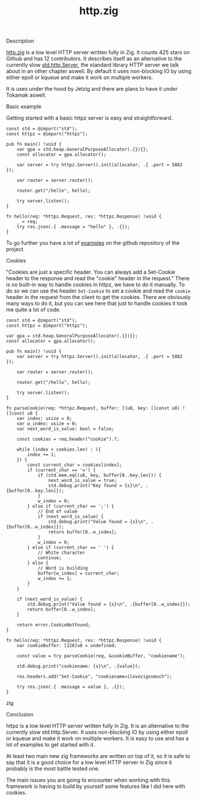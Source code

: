 #+title: http.zig
#+weight: 3
#+hugo_cascade_type: docs

**** Description
[[https://github.com/karlseguin/http.zig][http.zig]] is a low level HTTP server written fully in Zig. It counts 425 stars on Github and has 12 contributors. It describes itself as an alternative to the currently slow [[https://ziglang.org/documentation/master/std/#std.http.Server][std.http.Server]], the standard library HTTP server we talk about in an other chapter aswell.
By default it uses non-blocking IO by using either epoll or kqueue and make it work on multiple workers.

It is uses under the hood by Jetzig and there are plans to have it under Tokamak aswell.

**** Basic example
Getting started with a basic httpz server is easy and straightforward.
#+begin_src zig
  const std = @import("std");
  const httpz = @import("httpz");
  
  pub fn main() !void {
      var gpa = std.heap.GeneralPurposeAllocator(.{}){};
      const allocator = gpa.allocator();
  
      var server = try httpz.Server().init(allocator, .{ .port = 5882 });
  
      var router = server.router();
  
      router.get("/hello", hello);
  
      try server.listen();
  }
  
  fn hello(req: *httpz.Request, res: *httpz.Response) !void {
      _ = req;
      try res.json(.{ .message = "hello" }, .{});
  }
#+end_src

To go further you have a lot of [[https://github.com/karlseguin/http.zig?tab=readme-ov-file#complex-use-case-1---shared-global-data][examples]] on the github repository of the project.

**** Cookies
"Cookies are just a specific header. You can always add a Set-Cookie header to the response and read the "cookie" header in the request."
There is no built-in way to handle cookies in httpz, we have to do it manually.
To do so we can use the header =Set-Cookie= to set a cookie and read the =cookie= header in the request from the client to get the cookies.
There are obviously many ways to do it, but you can see here that just to handle cookies it took me quite a lot of code.

#+begin_src zig
  const std = @import("std");
  const httpz = @import("httpz");
  
  var gpa = std.heap.GeneralPurposeAllocator(.{}){};
  const allocator = gpa.allocator();
  
  pub fn main() !void {
      var server = try httpz.Server().init(allocator, .{ .port = 5882 });
  
      var router = server.router();
  
      router.get("/hello", hello);
  
      try server.listen();
  }
  
  fn parseCookie(req: *httpz.Request, buffer: []u8, key: []const u8) ![]const u8 {
      var index: usize = 0;
      var w_index: usize = 0;
      var next_word_is_value: bool = false;
  
      const cookies = req.header("cookie").?;
  
      while (index < cookies.len) : ({
          index += 1;
      }) {
          const current_char = cookies[index];
          if (current_char == '=') {
              if (std.mem.eql(u8, key, buffer[0..key.len])) {
                  next_word_is_value = true;
                  std.debug.print("Key found = {s}\n", .{buffer[0..key.len]});
              }
              w_index = 0;
          } else if (current_char == ';') {
              // End of value
              if (next_word_is_value) {
                  std.debug.print("Value found = {s}\n", .{buffer[0..w_index]});
                  return buffer[0..w_index];
              }
              w_index = 0;
          } else if (current_char == ' ') {
              // White character
              continue;
          } else {
              // Word is building
              buffer[w_index] = current_char;
              w_index += 1;
          }
      }
  
      if (next_word_is_value) {
          std.debug.print("Value found = {s}\n", .{buffer[0..w_index]});
          return buffer[0..w_index];
      }
  
      return error.CookieNotFound;
  }
  
  fn hello(req: *httpz.Request, res: *httpz.Response) !void {
      var cookieBuffer: [128]u8 = undefined;
  
      const value = try parseCookie(req, &cookieBuffer, "cookiename");
  
      std.debug.print("cookiename: {s}\n", .{value});
  
      res.headers.add("Set-Cookie", "cookiename=ilovezigsomuch");
  
      try res.json(.{ .message = value }, .{});
  }
#+end_src zig


**** Conclusion
httpz is a low level HTTP server written fully in Zig. It is an alternative to the currently slow std.http.Server. It uses non-blocking IO by using either epoll or kqueue and make it work on multiple workers. It is easy to use and has a lot of examples to get started with it. 

At least two main new zig frameworks are written on top of it, so it is safe to say that it is a good choice for a low level HTTP server in Zig since it probably is the most battle tested one.

The main issues you are going to encounter when working with this framework is having to build by yourself some features like I did here with cookies.
